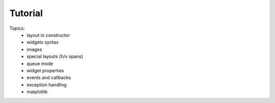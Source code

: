 
Tutorial
========


Topics:
 - layout in constructor
 - widgets syntax
 - images
 - special layouts (h/v spans)
 - queue mode
 - widget properties
 - events and callbacks
 - exception handling
 - matplotlib
 